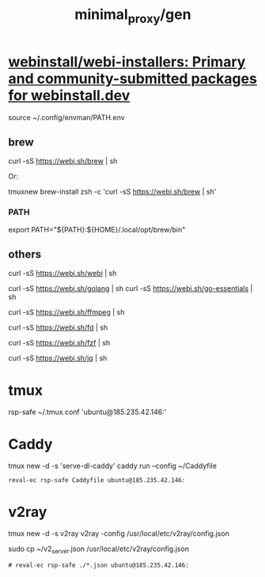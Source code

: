 #+TITLE: minimal_proxy/gen

* [[https://github.com/webinstall/webi-installers][webinstall/webi-installers: Primary and community-submitted packages for webinstall.dev]]
#+begin_example zsh
source ~/.config/envman/PATH.env
#+end_example

** brew
#+begin_example zsh
curl -sS https://webi.sh/brew | sh
#+end_example

Or:
#+begin_example zsh
tmuxnew brew-install zsh -c 'curl -sS https://webi.sh/brew | sh'
#+end_example

*** PATH
#+begin_example zsh
export PATH="${PATH}:${HOME}/.local/opt/brew/bin"
#+end_example

** others
#+begin_example zsh
curl -sS https://webi.sh/webi | sh

curl -sS https://webi.sh/golang | sh
curl -sS https://webi.sh/go-essentials | sh

curl -sS https://webi.sh/ffmpeg | sh

curl -sS https://webi.sh/fd | sh

curl -sS https://webi.sh/fzf | sh

curl -sS https://webi.sh/jq | sh

# curl -sS https://webi.sh/docker | sh # NA
#+end_example

* tmux
#+begin_example zsh
rsp-safe ~/.tmux.conf 'ubuntu@185.235.42.146:'
#+end_example

* Caddy
#+begin_example zsh
tmux new -d -s 'serve-dl-caddy' caddy run --config ~/Caddyfile
#+end_example

#+begin_src bsh.dash :results verbatim :exports both :wrap results
reval-ec rsp-safe Caddyfile ubuntu@185.235.42.146:
#+end_src

#+RESULTS:
#+begin_results
rsp-safe Caddyfile ubuntu@185.235.42.146:

            306 100%    0.00kB/s    0:00:00
            306 100%    0.00kB/s    0:00:00 (xfr#1, to-chk=0/1)
            306 100%    0.00kB/s    0:00:00 (xfr#1, to-chk=0/1)
#+end_results

* v2ray
#+begin_example zsh
tmux new -d -s v2ray v2ray -config /usr/local/etc/v2ray/config.json
#+end_example

#+begin_example zsh
sudo cp ~/v2_server.json /usr/local/etc/v2ray/config.json
#+end_example

#+begin_src bsh.dash :results verbatim :exports both :wrap results
# reval-ec rsp-safe ./*.json ubuntu@185.235.42.146:
#+end_src
